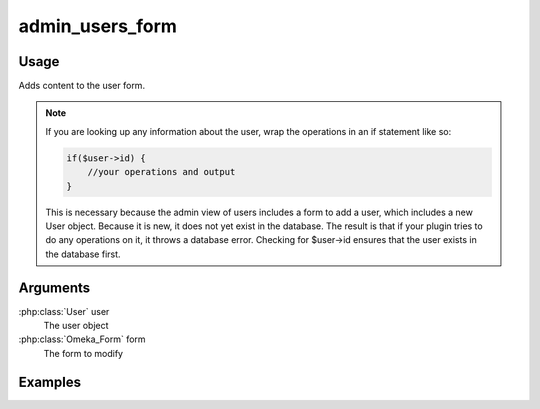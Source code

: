 ##########################
admin_users_form
##########################

*****
Usage
*****

Adds content to the user form.

.. note::

    If you are looking up any information about the user, wrap the operations in an if statement like so:

    .. code-block:: php
        
        if($user->id) {
            //your operations and output
        }

    This is necessary because the admin view of users includes a form to add a user, which includes a new User object. Because it is new, it does not yet exist in the database. The result is that if your plugin tries to do any operations on it, it throws a database error. Checking for $user->id ensures that the user exists in the database first. 

*********
Arguments
*********

:php:class:`User` user
    The user object

:php:class:`Omeka_Form` form
    The form to modify

********
Examples
********


